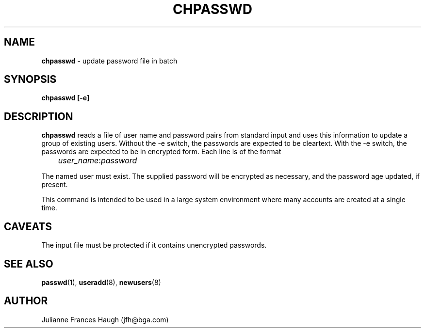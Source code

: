 .\" Copyright 1991, Julianne Frances Haugh
.\" All rights reserved.
.\"
.\" Redistribution and use in source and binary forms, with or without
.\" modification, are permitted provided that the following conditions
.\" are met:
.\" 1. Redistributions of source code must retain the above copyright
.\"    notice, this list of conditions and the following disclaimer.
.\" 2. Redistributions in binary form must reproduce the above copyright
.\"    notice, this list of conditions and the following disclaimer in the
.\"    documentation and/or other materials provided with the distribution.
.\" 3. Neither the name of Julianne F. Haugh nor the names of its contributors
.\"    may be used to endorse or promote products derived from this software
.\"    without specific prior written permission.
.\"
.\" THIS SOFTWARE IS PROVIDED BY JULIE HAUGH AND CONTRIBUTORS ``AS IS'' AND
.\" ANY EXPRESS OR IMPLIED WARRANTIES, INCLUDING, BUT NOT LIMITED TO, THE
.\" IMPLIED WARRANTIES OF MERCHANTABILITY AND FITNESS FOR A PARTICULAR PURPOSE
.\" ARE DISCLAIMED.  IN NO EVENT SHALL JULIE HAUGH OR CONTRIBUTORS BE LIABLE
.\" FOR ANY DIRECT, INDIRECT, INCIDENTAL, SPECIAL, EXEMPLARY, OR CONSEQUENTIAL
.\" DAMAGES (INCLUDING, BUT NOT LIMITED TO, PROCUREMENT OF SUBSTITUTE GOODS
.\" OR SERVICES; LOSS OF USE, DATA, OR PROFITS; OR BUSINESS INTERRUPTION)
.\" HOWEVER CAUSED AND ON ANY THEORY OF LIABILITY, WHETHER IN CONTRACT, STRICT
.\" LIABILITY, OR TORT (INCLUDING NEGLIGENCE OR OTHERWISE) ARISING IN ANY WAY
.\" OUT OF THE USE OF THIS SOFTWARE, EVEN IF ADVISED OF THE POSSIBILITY OF
.\" SUCH DAMAGE.
.\"
.\"	$Id: chpasswd.8,v 1.5 1998/12/28 20:34:59 marekm Exp $
.\"
.TH CHPASSWD 8
.SH NAME
\fBchpasswd\fR - update password file in batch
.SH SYNOPSIS
\fBchpasswd [-e]\fR
.SH DESCRIPTION
\fBchpasswd\fR reads a file of user name and password pairs
from standard input and uses this information
to update a group of existing users. Without the -e switch, the
passwords are expected to be cleartext. With the -e switch, the
passwords are expected to be in encrypted form.
Each line is of the format
.sp 1
	  \fIuser_name\fR:\fIpassword\fR
.sp 1
The named user must exist.
The supplied password will be encrypted as necessary, and the password age
updated, if present.
.PP
This command is intended to be used in a large system environment where
many accounts are created at a single time.
.SH CAVEATS
.\" The \fBmkpasswd\fR command must be executed afterwards to update the
.\" DBM password files.
The input file must be protected if it contains unencrypted passwords.
.\" This command may be discarded in favor of the newusers(8) command.
.SH SEE ALSO
.\" mkpasswd(8), passwd(1), useradd(1)
.BR passwd (1),
.BR useradd (8),
.BR newusers (8)
.SH AUTHOR
Julianne Frances Haugh (jfh@bga.com)
